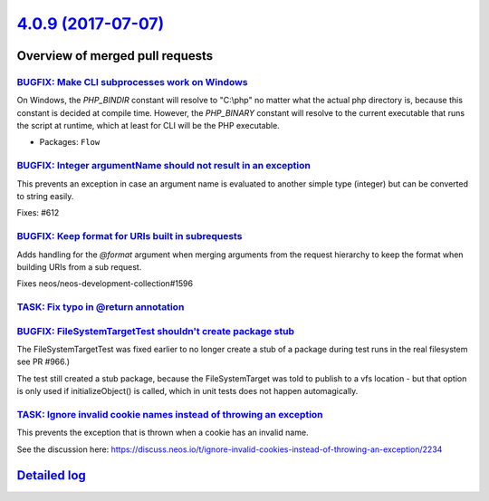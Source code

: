 `4.0.9 (2017-07-07) <https://github.com/neos/flow-development-collection/releases/tag/4.0.9>`_
==============================================================================================

Overview of merged pull requests
~~~~~~~~~~~~~~~~~~~~~~~~~~~~~~~~

`BUGFIX: Make CLI subprocesses work on Windows <https://github.com/neos/flow-development-collection/pull/1010>`_
----------------------------------------------------------------------------------------------------------------

On Windows, the `PHP_BINDIR` constant will resolve to "C:\\php" no matter what the actual php directory is, because this constant is decided at compile time. However, the `PHP_BINARY` constant will resolve to the current executable that runs the script at runtime, which at least for CLI will be the PHP executable.

* Packages: ``Flow``

`BUGFIX: Integer argumentName should not result in an exception <https://github.com/neos/flow-development-collection/pull/954>`_
--------------------------------------------------------------------------------------------------------------------------------

This prevents an exception in case an argument name is evaluated to
another simple type (integer) but can be converted to string easily.

Fixes: #612

`BUGFIX: Keep format for URIs built in subrequests <https://github.com/neos/flow-development-collection/pull/985>`_
-------------------------------------------------------------------------------------------------------------------

Adds handling for the `@format` argument when merging arguments
from the request hierarchy to keep the format when building
URIs from a sub request.

Fixes neos/neos-development-collection#1596

`TASK: Fix typo in @return annotation <https://github.com/neos/flow-development-collection/pull/1006>`_
-------------------------------------------------------------------------------------------------------

`BUGFIX: FileSystemTargetTest shouldn't create package stub <https://github.com/neos/flow-development-collection/pull/1005>`_
-----------------------------------------------------------------------------------------------------------------------------

The FileSystemTargetTest was fixed earlier to no longer create a stub
of a package during test runs in the real filesystem see PR #966.)

The test still created a stub package, because the FileSystemTarget
was told to publish to a vfs location - but that option is only used
if initializeObject() is called, which in unit tests does not happen
automagically.

`TASK: Ignore invalid cookie names instead of throwing an exception <https://github.com/neos/flow-development-collection/pull/971>`_
------------------------------------------------------------------------------------------------------------------------------------

This prevents the exception that is thrown when a cookie has an invalid name.

See the discussion here: https://discuss.neos.io/t/ignore-invalid-cookies-instead-of-throwing-an-exception/2234

`Detailed log <https://github.com/neos/flow-development-collection/compare/4.0.8...4.0.9>`_
~~~~~~~~~~~~~~~~~~~~~~~~~~~~~~~~~~~~~~~~~~~~~~~~~~~~~~~~~~~~~~~~~~~~~~~~~~~~~~~~~~~~~~~~~~~

